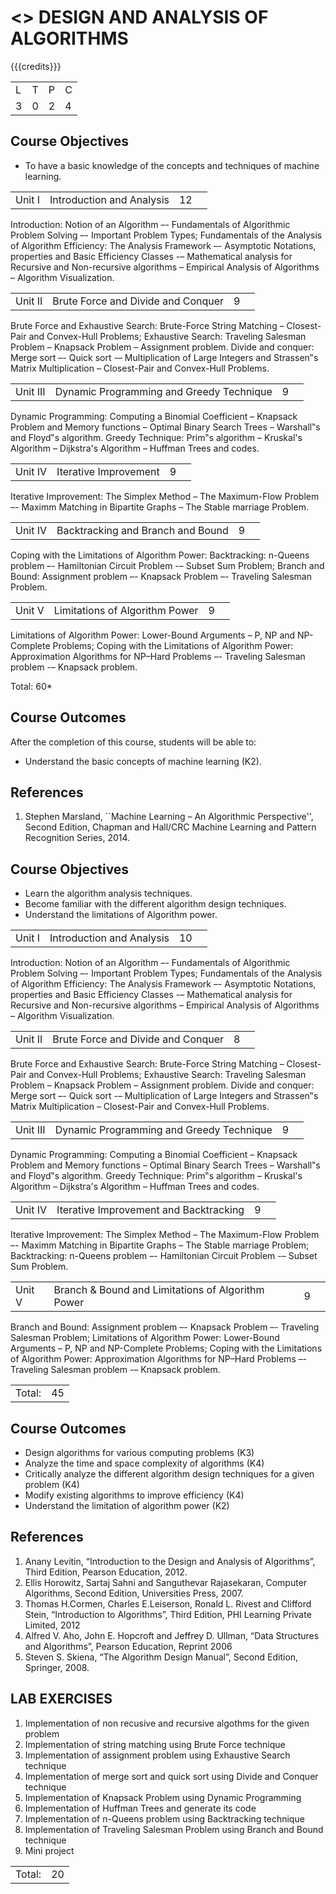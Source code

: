 * <<<404>>> DESIGN AND ANALYSIS OF ALGORITHMS
:properties:
:author: Mr. V. Balasubramanian and Dr. S. Kavitha
:date: 
:end:

#+startup: showall

{{{credits}}}
| L | T | P | C |
| 3 | 0 | 2 | 4 |

** Course Objectives
- To have a basic knowledge of the concepts and techniques of machine
  learning.
|Unit I|Introduction and Analysis |12| 
Introduction: Notion of an Algorithm –- Fundamentals of Algorithmic Problem Solving –- Important Problem Types; Fundamentals of the Analysis of Algorithm Efficiency: The Analysis Framework –- Asymptotic Notations, properties and Basic Efficiency Classes -– Mathematical analysis for Recursive and Non-recursive algorithms -- Empirical Analysis of Algorithms -- Algorithm Visualization.

|Unit II|Brute Force and Divide and Conquer |9| 
Brute Force and Exhaustive Search: Brute-Force String Matching -- Closest-Pair and Convex-Hull Problems; Exhaustive Search: Traveling Salesman Problem -- Knapsack Problem -- Assignment problem.
Divide and conquer: Merge sort –- Quick sort -– Multiplication of Large Integers and Strassen‟s Matrix Multiplication -- Closest-Pair and Convex-Hull Problems.

|Unit III |Dynamic Programming and Greedy Technique |9| 
Dynamic Programming: Computing a Binomial Coefficient -- Knapsack Problem and Memory functions -- Optimal Binary Search Trees -- Warshall‟s and Floyd‟s algorithm.
Greedy Technique: Prim‟s algorithm -- Kruskal's Algorithm -- Dijkstra's Algorithm -- Huffman Trees and codes.

|Unit IV | Iterative Improvement|9| 
Iterative Improvement: The Simplex Method -- The Maximum-Flow Problem –- Maximm Matching in Bipartite Graphs -- The Stable marriage Problem.

|Unit IV | Backtracking and Branch and Bound |9| 
Coping with the Limitations of Algorithm Power: Backtracking: n-Queens problem –- Hamiltonian Circuit Problem -– Subset Sum Problem; Branch and Bound: Assignment problem –- Knapsack Problem –- Traveling Salesman Problem.

|Unit V | Limitations of Algorithm Power |9| 
Limitations of Algorithm Power: Lower-Bound Arguments -- P, NP and NP-Complete Problems; Coping with the Limitations of Algorithm Power: Approximation Algorithms for NP–Hard Problems –- Traveling Salesman problem -– Knapsack problem.

\hfill *Total: 60*

** Course Outcomes
After the completion of this course, students will be able to: 
- Understand the basic concepts of machine learning (K2).
      
** References
1. Stephen Marsland, ``Machine Learning – An Algorithmic Perspective'', Second Edition, Chapman and Hall/CRC Machine Learning and Pattern Recognition Series, 2014.

** Course Objectives
- Learn the algorithm analysis techniques.
- Become familiar with the different algorithm design techniques.
- Understand the limitations of Algorithm power.

|Unit I|Introduction and Analysis |10| 
Introduction: Notion of an Algorithm –- Fundamentals of Algorithmic Problem Solving –- Important Problem Types; Fundamentals of the Analysis of Algorithm Efficiency: The Analysis Framework –- Asymptotic Notations, properties and Basic Efficiency Classes -– Mathematical analysis for Recursive and Non-recursive algorithms -- Empirical Analysis of Algorithms -- Algorithm Visualization.

|Unit II|Brute Force and Divide and Conquer |8| 
Brute Force and Exhaustive Search: Brute-Force String Matching -- Closest-Pair and Convex-Hull Problems; Exhaustive Search: Traveling Salesman Problem -- Knapsack Problem -- Assignment problem.
Divide and conquer: Merge sort –- Quick sort -– Multiplication of Large Integers and Strassen‟s Matrix Multiplication -- Closest-Pair and Convex-Hull Problems.

|Unit III |Dynamic Programming and Greedy Technique |9| 
Dynamic Programming: Computing a Binomial Coefficient -- Knapsack Problem and Memory functions -- Optimal Binary Search Trees -- Warshall‟s and Floyd‟s algorithm.
Greedy Technique: Prim‟s algorithm -- Kruskal's Algorithm -- Dijkstra's Algorithm -- Huffman Trees and codes.

|Unit IV | Iterative Improvement and Backtracking |9| 
Iterative Improvement: The Simplex Method -- The Maximum-Flow Problem –- Maximm Matching in Bipartite Graphs -- The Stable marriage Problem; Backtracking: n-Queens problem –- Hamiltonian Circuit Problem -– Subset Sum Problem.

|Unit V | Branch & Bound and Limitations of Algorithm Power |9| 
Branch and Bound: Assignment problem –- Knapsack Problem –- Traveling Salesman Problem; Limitations of Algorithm Power: Lower-Bound Arguments -- P, NP and NP-Complete Problems; Coping with the Limitations of Algorithm Power: Approximation Algorithms for NP–Hard Problems –- Traveling Salesman problem -– Knapsack problem.

|Total:|45|

** Course Outcomes
- Design algorithms for various computing problems (K3)
- Analyze the time and space complexity of algorithms (K4)
- Critically analyze the different algorithm design techniques for a given problem (K4)
- Modify existing algorithms to improve efficiency (K4)
- Understand the limitation of algorithm power (K2)

** References
1. Anany Levitin, “Introduction to the Design and Analysis of Algorithms”, Third Edition, Pearson Education, 2012.
2. Ellis Horowitz, Sartaj Sahni and Sanguthevar Rajasekaran, Computer Algorithms, Second Edition, Universities Press, 2007. 
3. Thomas H.Cormen, Charles E.Leiserson, Ronald L. Rivest and Clifford Stein, “Introduction to Algorithms”, Third Edition, PHI Learning Private Limited, 2012
4. Alfred V. Aho, John E. Hopcroft and Jeffrey D. Ullman, “Data Structures and Algorithms”, Pearson Education, Reprint 2006
5. Steven S. Skiena, “The Algorithm Design Manual”, Second Edition, Springer, 2008.

** LAB EXERCISES

1. Implementation of non recusive and recursive algothms for the given problem 
2. Implementation of string matching using Brute Force technique
3. Implementation of assignment problem using Exhaustive Search technique
4. Implementation of merge sort and quick sort using Divide and Conquer technique
5. Implementation of Knapsack Problem using Dynamic Programming 
6. Implementation of Huffman Trees and generate its code 
8. Implementation of n-Queens problem using Backtracking technique 
9. Implementation of Traveling Salesman Problem using Branch and Bound technique
10. Mini project 

|Total:|20|
